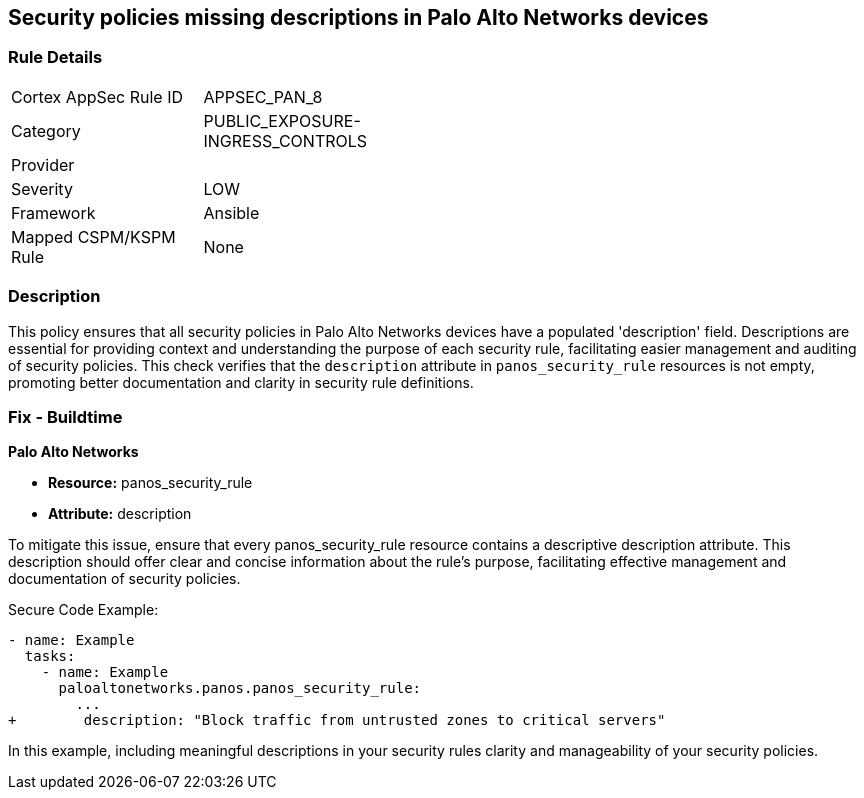 == Security policies missing descriptions in Palo Alto Networks devices

=== Rule Details

[width=45%]
|===
|Cortex AppSec Rule ID |APPSEC_PAN_8
|Category |PUBLIC_EXPOSURE-INGRESS_CONTROLS
|Provider |
|Severity |LOW
|Framework |Ansible
|Mapped CSPM/KSPM Rule |None
|===


=== Description

This policy ensures that all security policies in Palo Alto Networks devices have a populated 'description' field. Descriptions are essential for providing context and understanding the purpose of each security rule, facilitating easier management and auditing of security policies. This check verifies that the `description` attribute in `panos_security_rule` resources is not empty, promoting better documentation and clarity in security rule definitions.

=== Fix - Buildtime

*Palo Alto Networks*

* *Resource:* panos_security_rule
* *Attribute:* description

To mitigate this issue, ensure that every panos_security_rule resource contains a descriptive description attribute. This description should offer clear and concise information about the rule's purpose, facilitating effective management and documentation of security policies.

Secure Code Example:

[source,yaml]
----
- name: Example
  tasks:
    - name: Example
      paloaltonetworks.panos.panos_security_rule:
        ...
+        description: "Block traffic from untrusted zones to critical servers"
----

In this example, including meaningful descriptions in your security rules clarity and manageability of your security policies.
